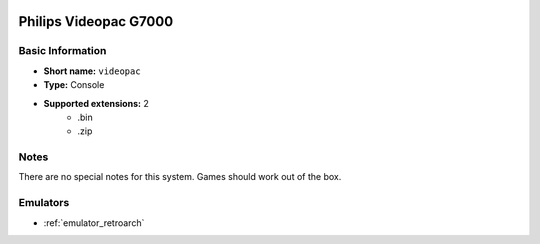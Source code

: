 .. image:: /global/assets/systems/videopac-photo.png
	:width: 25%

.. image:: /global/assets/systems/videopac-logo.png
	:width: 73%

.. _system_videopac:

Philips Videopac G7000
======================

Basic Information
~~~~~~~~~~~~~~~~~
- **Short name:** ``videopac``
- **Type:** Console
- **Supported extensions:** 2
	- .bin
	- .zip

Notes
~~~~~

There are no special notes for this system. Games should work out of the box.

Emulators
~~~~~~~~~
- :ref:`emulator_retroarch`